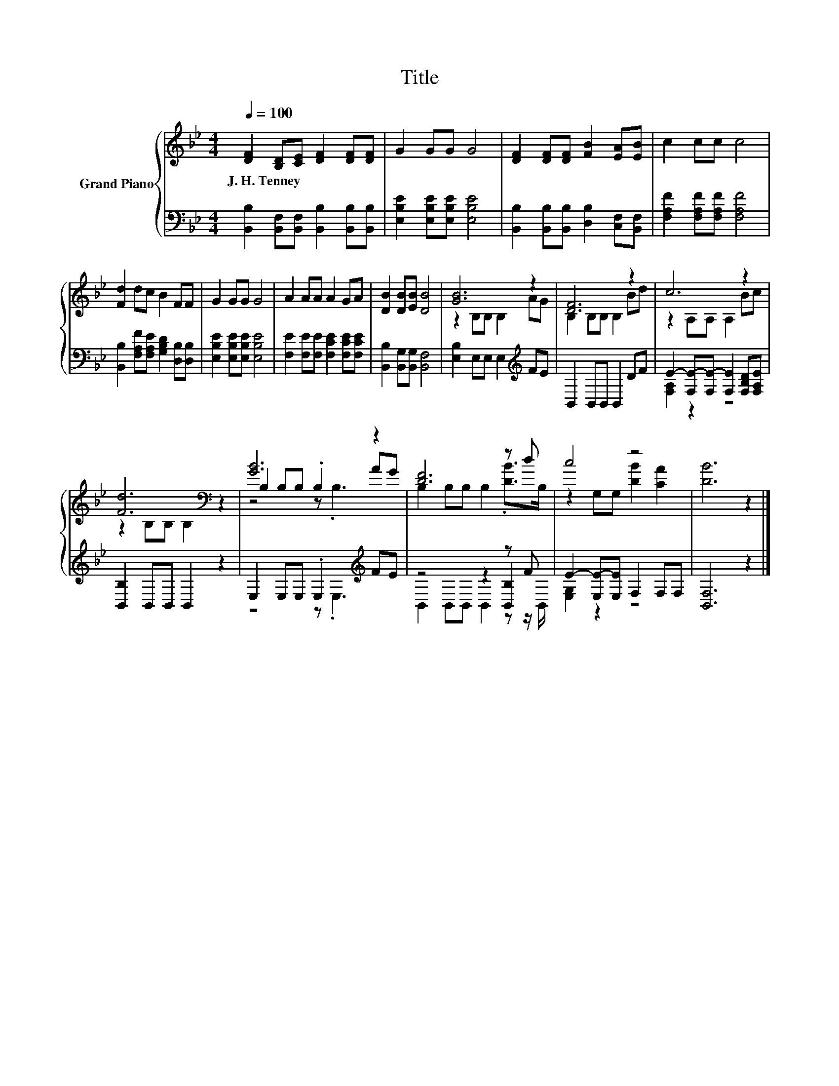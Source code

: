 X:1
T:Title
%%score { ( 1 3 5 ) | ( 2 4 6 ) }
L:1/8
Q:1/4=100
M:4/4
K:Bb
V:1 treble nm="Grand Piano"
V:3 treble 
V:5 treble 
V:2 bass 
V:4 bass 
V:6 bass 
V:1
 [DF]2 [B,D][CE] [DF]2 [DF][DF] | G2 GG G4 | [DF]2 [DF][DF] [FB]2 [EA][EB] | c2 cc c4 | %4
w: J.~H.~Tenney * * * * *||||
 [Fd]2 dc B2 FF | G2 GG G4 | A2 AA A2 GA | [DB]2 [DB][EB] [DB]4 | [GB]6 z2 | [DF]6 z2 | c6 z2 | %11
w: |||||||
 [Fd]6[K:bass] z2 | [GB]6 z2 | [DF]6 z d | c4 z4 | [DB]6 z2 |] %16
w: |||||
V:2
 [B,,B,]2 [B,,F,][B,,F,] [B,,B,]2 [B,,B,][B,,B,] | [E,B,E]2 [E,B,E][E,B,E] [E,B,E]4 | %2
 [B,,B,]2 [B,,B,][B,,B,] [D,B,]2 [C,F,][B,,F,] | [F,A,F]2 [F,A,F][F,A,F] [F,A,F]4 | %4
 [B,,B,]2 [F,A,F][F,A,E] [G,B,D]2 [D,B,][D,B,] | [E,B,E]2 [E,B,E][E,B,E] [E,B,E]4 | %6
 [F,E]2 [F,E][F,E] [F,CE]2 [F,CE][F,CE] | [B,,B,]2 [B,,G,][B,,G,] [B,,F,]4 | %8
 [E,B,]2 E,E, E,2[K:treble] FE | B,,2 B,,B,, B,,2 DF | E2- [F,E-][F,E-] [F,E]2 [F,B,D][F,A,E] | %11
 [B,,B,]2 B,,B,, B,,2 z2 | E,2 E,E, .E,2[K:treble] FE | z4 z2 z F | E2- [E,E-][E,E] F,2 F,F, | %15
 [B,,F,]6 z2 |] %16
V:3
 x8 | x8 | x8 | x8 | x8 | x8 | x8 | x8 | z2 B,B, B,2 AG | B,2 B,B, B,2 Bd | z2 A,A, A,2 Bc | %11
 z2[K:bass] B,B, B,2 z2 | B,2 B,B, .B,2 AG | B,2 B,B, B,2 .[DB]>B, | z2 G,G, [DB]2 [CA]2 | x8 |] %16
V:4
 x8 | x8 | x8 | x8 | x8 | x8 | x8 | x8 | x6[K:treble] x2 | x8 | [F,A,]2 z2 z4 | x8 | %12
 z4 z .E,3[K:treble] | z4 z2 [B,,B,]2 | [E,G,]2 z2 z4 | x8 |] %16
V:5
 x8 | x8 | x8 | x8 | x8 | x8 | x8 | x8 | x8 | x8 | x8 | x2[K:bass] x6 | z4 z .B,3 | x8 | x8 | x8 |] %16
V:6
 x8 | x8 | x8 | x8 | x8 | x8 | x8 | x8 | x6[K:treble] x2 | x8 | x8 | x8 | x6[K:treble] x2 | %13
 B,,2 B,,B,, B,,2 z z/ B,,/ | x8 | x8 |] %16

